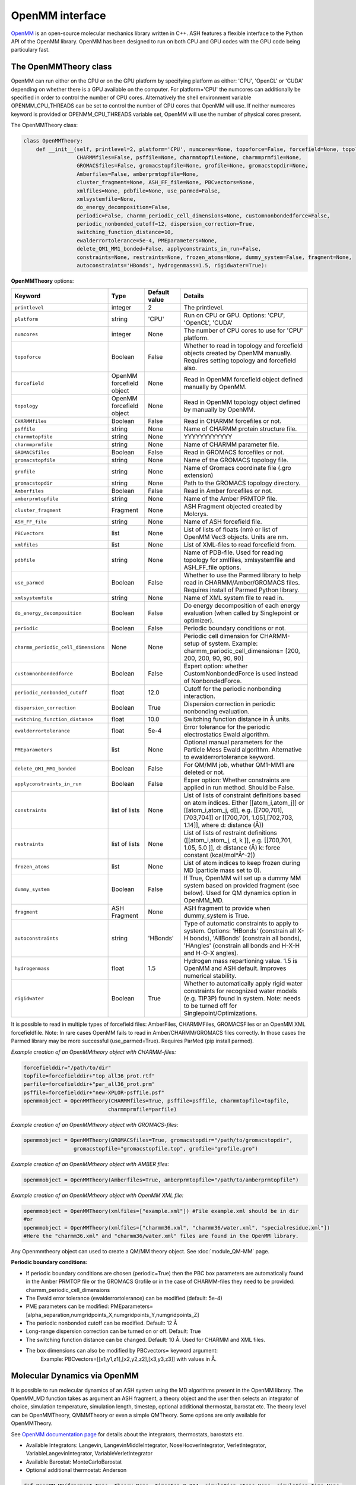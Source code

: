 ======================================
OpenMM interface
======================================

`OpenMM <https://openmm.org>`_ is an open-source molecular mechanics library written in C++. ASH features a flexible interface to the Python API of the OpenMM library. 
OpenMM has been designed to run on both CPU and GPU codes with the GPU code being particulary fast.



######################################
The OpenMMTheory class 
######################################

OpenMM can run either on the CPU or on the GPU platform by specifying platform as either: 'CPU', 'OpenCL' or 'CUDA' depending on whether there is a GPU available on the computer. 
For platform='CPU' the numcores can additionally be specified in order to control the number of CPU cores. Alternatively the shell environment variable OPENMM_CPU_THREADS can be set 
to control the number of CPU cores that OpenMM will use. If neither numcores keyword is provided or OPENMM_CPU_THREADS variable set, OpenMM will use the number of physical cores present.

The OpenMMTheory class:

.. code-block:: python

    class OpenMMTheory:
        def __init__(self, printlevel=2, platform='CPU', numcores=None, topoforce=False, forcefield=None, topology=None,
                     CHARMMfiles=False, psffile=None, charmmtopfile=None, charmmprmfile=None,
                     GROMACSfiles=False, gromacstopfile=None, grofile=None, gromacstopdir=None,
                     Amberfiles=False, amberprmtopfile=None,
                     cluster_fragment=None, ASH_FF_file=None, PBCvectors=None,
                     xmlfiles=None, pdbfile=None, use_parmed=False,
                     xmlsystemfile=None,
                     do_energy_decomposition=False,
                     periodic=False, charmm_periodic_cell_dimensions=None, customnonbondedforce=False,
                     periodic_nonbonded_cutoff=12, dispersion_correction=True,
                     switching_function_distance=10,
                     ewalderrortolerance=5e-4, PMEparameters=None,
                     delete_QM1_MM1_bonded=False, applyconstraints_in_run=False,
                     constraints=None, restraints=None, frozen_atoms=None, dummy_system=False, fragment=None, 
                     autoconstraints='HBonds', hydrogenmass=1.5, rigidwater=True):


**OpenMMTheory** options:

.. list-table::
   :widths: 15 15 15 60
   :header-rows: 1

   * - Keyword
     - Type
     - Default value
     - Details
   * - ``printlevel``
     - integer
     - 2
     - The printlevel.
   * - ``platform``
     - string
     - 'CPU'
     - Run on CPU or GPU. Options: 'CPU', 'OpenCL', 'CUDA'
   * - ``numcores``
     - integer
     - None
     - The number of CPU cores to use for 'CPU' platform.
   * - ``topoforce``
     - Boolean
     - False
     - Whether to read in topology and forcefield objects created by OpenMM manually. Requires setting topology and forcefield also.
   * - ``forcefield``
     - OpenMM forcefield object
     - None
     - Read in OpenMM forcefield object defined manually by OpenMM.
   * - ``topology``
     - OpenMM forcefield object
     - None
     - Read in OpenMM topology object defined by manually by OpenMM.
   * - ``CHARMMfiles``
     - Boolean
     - False
     - Read in CHARMM forcefiles or not.
   * - ``psffile``
     - string
     - None
     - Name of CHARMM protein structure file.
   * - ``charmmtopfile``
     - string
     - None
     - YYYYYYYYYYYY
   * - ``charmmprmfile``
     - string
     - None
     - Name of CHARMM parameter file.
   * - ``GROMACSfiles``
     - Boolean
     - False
     - Read in GROMACS forcefiles or not.
   * - ``gromacstopfile``
     - string
     - None
     - Name of the GROMACS topology file.
   * - ``grofile``
     - string
     - None
     - Name of Gromacs coordinate file (.gro extension)
   * - ``gromacstopdir``
     - string
     - None
     - Path to the GROMACS topology directory.
   * - ``Amberfiles``
     - Boolean
     - False
     - Read in Amber forcefiles or not.
   * - ``amberprmtopfile``
     - string
     - None
     - Name of the Amber PRMTOP file.
   * - ``cluster_fragment``
     - Fragment
     - None
     - ASH Fragment objected created by Molcrys.
   * - ``ASH_FF_file``
     - string
     - None
     - Name of ASH forcefield file.
   * - ``PBCvectors``
     - list
     - None
     - List of lists of floats (nm) or list of OpenMM Vec3 objects. Units are nm.
   * - ``xmlfiles``
     - list
     - None
     - List of XML-files to read forcefield from.
   * - ``pdbfile``
     - string
     - None
     - Name of PDB-file. Used for reading topology for xmlfiles, xmlsystemfile and ASH_FF_file options.
   * - ``use_parmed``
     - Boolean
     - False
     - Whether to use the Parmed library to help read in CHARMM/Amber/GROMACS files. Requires install of Parmed Python library.
   * - ``xmlsystemfile``
     - string
     - None
     - Name of XML system file to read in.
   * - ``do_energy_decomposition``
     - Boolean
     - False
     - Do energy decomposition of each energy evaluation (when called by Singlepoint or optimizer).
   * - ``periodic``
     - Boolean
     - False
     - Periodic boundary conditions or not.
   * - ``charmm_periodic_cell_dimensions``
     - None
     - None
     - Periodic cell dimension for CHARMM-setup of system. Example: charmm_periodic_cell_dimensions= [200, 200, 200, 90, 90, 90]
   * - ``customnonbondedforce``
     - Boolean
     - False
     - Expert option: whether CustomNonbondedForce is used instead of NonbondedForce.
   * - ``periodic_nonbonded_cutoff``
     - float
     - 12.0
     - Cutoff for the periodic nonbonding interaction.
   * - ``dispersion_correction``
     - Boolean
     - True
     - Dispersion correction in periodic nonbonding evaluation.
   * - ``switching_function_distance``
     - float
     - 10.0
     - Switching function distance in Å units.
   * - ``ewalderrortolerance``
     - float
     - 5e-4
     - Error tolerance for the periodic electrostatics Ewald algorithm.
   * - ``PMEparameters``
     - list
     - None
     - Optional manual parameters for the Particle Mess Ewald algorithm. Alternative to ewalderrortolerance keyword.
   * - ``delete_QM1_MM1_bonded``
     - Boolean
     - False
     - For QM/MM job, whether QM1-MM1 are deleted or not.
   * - ``applyconstraints_in_run``
     - Boolean
     - False
     - Exper option: Whether constraints are applied in run method. Should be False.
   * - ``constraints``
     - list of lists
     - None
     - List of lists of constraint definitions based on atom indices. Either [[atom_i,atom_j]] or [[atom_i,atom_j, d]], e.g. [[700,701],[703,704]] or [[700,701, 1.05],[702,703, 1.14]], where d: distance (Å))
   * - ``restraints``
     - list of lists
     - None
     - List of lists of restraint definitions ([[atom_i,atom_j, d, k ]], e.g. [[700,701, 1.05, 5.0 ]], d: distance (Å) k: force constant (kcal/mol*Å^-2))
   * - ``frozen_atoms``
     - list
     - None
     - List of atom indices to keep frozen during MD (particle mass set to 0).
   * - ``dummy_system``
     - Boolean
     - False
     - If True, OpenMM will set up a dummy MM system based on provided fragment (see below). Used for QM dynamics option in OpenMM_MD.
   * - ``fragment``
     - ASH Fragment
     - None
     - ASH fragment to provide when dummy_system is True.
   * - ``autoconstraints``
     - string
     - 'HBonds'
     - Type of automatic constraints to apply to system. Options: 'HBonds' (constrain all X-H bonds), 'AllBonds' (constrain all bonds), 'HAngles' (constrain all bonds and  H-X-H and H-O-X angles).
   * - ``hydrogenmass``
     - float
     - 1.5
     - Hydrogen mass repartioning value. 1.5 is OpenMM and ASH default. Improves numerical stability.
   * - ``rigidwater``
     - Boolean
     - True
     - Whether to automatically apply rigid water constraints for recognized water models (e.g. TIP3P) found in system. Note: needs to be turned off for Singlepoint/Optimizations.







It is possible to read in multiple types of forcefield files: AmberFiles, CHARMMFiles, GROMACSFiles or an OpenMM XML forcefieldfile.
Note: In rare cases OpenMM fails to read in Amber/CHARMM/GROMACS files correctly. In those cases the Parmed library may be more successful (use_parmed=True). Requires ParMed (pip install parmed).

*Example creation of an OpenMMtheory object with CHARMM-files:*

.. code-block:: python

    forcefielddir="/path/to/dir"
    topfile=forcefielddir+"top_all36_prot.rtf"
    parfile=forcefielddir+"par_all36_prot.prm"
    psffile=forcefielddir+"new-XPLOR-psffile.psf"
    openmmobject = OpenMMTheory(CHARMMfiles=True, psffile=psffile, charmmtopfile=topfile,
                               charmmprmfile=parfile)

*Example creation of an OpenMMtheory object with GROMACS-files:*

.. code-block:: python

    openmmobject = OpenMMTheory(GROMACSfiles=True, gromacstopdir="/path/to/gromacstopdir",
                    gromacstopfile="gromacstopfile.top", grofile="grofile.gro")

*Example creation of an OpenMMtheory object with AMBER files:*

.. code-block:: python

    openmmobject = OpenMMTheory(Amberfiles=True, amberprmtopfile="/path/to/amberprmtopfile")

*Example creation of an OpenMMtheory object with OpenMM XML file:*

.. code-block:: python

    openmmobject = OpenMMTheory(xmlfiles=["example.xml"]) #File example.xml should be in dir
    #or
    openmmobject = OpenMMTheory(xmlfiles=["charmm36.xml", "charmm36/water.xml", "specialresidue.xml"]) 
    #Here the "charmm36.xml" and "charmm36/water.xml" files are found in the OpenMM library.



Any Openmmtheory object can used to create a QM/MM theory object. See :doc:`module_QM-MM` page.

**Periodic boundary conditions:**

- If periodic boundary conditions are chosen (periodic=True) then the PBC box parameters are automatically found in the Amber PRMTOP file or the GROMACS Grofile or in the case of CHARMM-files they need to be provided: charmm_periodic_cell_dimensions
- The Ewald error tolerance (ewalderrortolerance) can be modified (default: 5e-4)
- PME parameters can be modified: PMEparameters=[alpha_separation,numgridpoints_X,numgridpoints_Y,numgridpoints_Z] 
- The periodic nonbonded cutoff can be modified. Default: 12 Å
- Long-range dispersion correction can be turned on or off. Default: True
- The switching function distance can be changed. Default: 10 Å. Used for CHARMM and XML files.
- The box dimensions can also be modified by PBCvectors= keyword argument:
    Example: PBCvectors=[[x1,y1,z1],[x2,y2,z2],[x3,y3,z3]] with values in Å.

######################################
Molecular Dynamics via OpenMM
######################################

It is possible to run molecular dynamics of an ASH system using the MD algorithms present in the OpenMM library.
The OpenMM_MD function takes as argument an ASH fragment, a theory object and the user then selects an integrator of choice, simulation temperature, simulation length, timestep, optional additional thermostat, barostat etc.
The theory level can be OpenMMTheory, QMMMTheory or even a simple QMTheory.
Some options are only available for OpenMMTheory.

See `OpenMM documentation page <http://docs.openmm.org/latest/userguide/application.html#integrators>`_  for details about the integrators, thermostats, barostats etc.

- Available Integrators: Langevin, LangevinMiddleIntegrator, NoseHooverIntegrator, VerletIntegrator, VariableLangevinIntegrator, VariableVerletIntegrator
- Available Barostat: MonteCarloBarostat
- Optional additional thermostat: Anderson

.. code-block:: python

    def OpenMM_MD(fragment=None, theory=None, timestep=0.004, simulation_steps=None, simulation_time=None,
                traj_frequency=1000, temperature=300, integrator='LangevinMiddleIntegrator',
                barostat=None, pressure=1, trajectory_file_option='DCD', trajfilename='trajectory',
                coupling_frequency=1, charge=None, mult=None,
                anderson_thermostat=False,
                enforcePeriodicBox=True, dummyatomrestraint=False, center_on_atoms=None, solute_indices=None,
                datafilename=None, dummy_MM=False, plumed_object=None, add_center_force=False,
                center_force_atoms=None, centerforce_constant=1.0, barostat_frequency=25, specialbox=False):


**OpenMM_MD** options:

.. list-table::
   :widths: 15 15 15 60
   :header-rows: 1

   * - Keyword
     - Type
     - Default value
     - Details
   * - ``fragment``
     - ASH Fragment
     - None
     - The ASH fragment.
   * - ``theory``
     - ASH Theory
     - None
     - The ASH Theory object.
   * - ``timestep``
     - float
     - 0.004
     - The timestep . Default: 0.004 ps (suitable for LangevinMiddleIntegrator dynamics with frozen X-H bonds)
   * - ``simulation_steps``
     - integer
     - None
     - Number of simulation steps to take. Alternative to simulation_time below
   * - ``simulation_time``
     - float
     - None
     - Length of simulation in picoseconds. Alternative to simulation_time above.
   * - ``temperature``
     - integer
     - 300
     - The temperature in Kelvin.
   * - ``integrator``
     - string
     - LangevinMiddleIntegrator
     - The integrator to use. Options: 'Langevin', 'LangevinMiddleIntegrator', 'NoseHooverIntegrator', 'VerletIntegrator', 'VariableLangevinIntegrator', 'VariableVerletIntegrator'
   * - ``coupling_frequency``
     - integer
     - 1
     - The coupling frequency of thermostat (in ps^-1 for Nosé-Hoover and Langevin-type)
   * - ``barostat``
     - string
     - None
     - Barostat to use for NPT simulations. Options: 'MonteCarloBarostat'
   * - ``barostat_frequency``
     - int
     - 25
     - Frequency of barostat update.
   * - ``pressure``
     - int
     - 1
     - Pressure to enforce by barostat
   * - ``anderson_thermostat``
     - Boolean
     - False
     - Whether to use Andersen Thermostat
   * - ``trajectory_file_option``
     - string
     - 'DCD'
     - Type of trajectory file. Options: 'DCD' (compressed), 'PDB', 'NetCDFReporter' (compressed), 'HDF5Reporter' (compressed). Applies only to pure MM simulations.
   * - ``traj_frequency``
     - integer
     - 1000
     - Frequency of writing trajectory (every Xth timestep).
   * - ``trajfilename``
     - string
     - None
     - Name of trajectory file (without suffix).
   * - ``enforcePeriodicBox``
     - Boolean
     - True
     - Enforce PBC image during simulation. Fixes PBC-image artifacts in trajectory.
   * - ``center_on_atoms``
     - list
     - None
     - Expert options: Center system on these atoms.
   * - ``dummyatomrestraint``
     - Boolean
     - False
     - Expert options: Dummy atom restraints.
   * - ``solute_indices``
     - list
     - None
     - Expert options: solute_indices
   * - ``add_center_force``
     - Boolean
     - False
     - Whether to add a spherical force that pushes atoms to the center.
   * - ``center_force_atoms``
     - list
     - None
     - List of atom indices that the center force acts on.
   * - ``centerforce_constant``
     - float
     - None
     - Value of the spherical center force in kcal/mol/Ang^2.
   * - ``specialbox``
     - Boolean
     - False
     - Expert option: Special box for QM/MM.
   * - ``plumed_object``
     - ASH-Plumed object
     - None
     - Expert option: Plumed object for biased dynamics.



Note that constraints, autoconstraints, restraints and frozen_atoms must be defined in the OpenMMTHeory object before.



Example:

.. code-block:: python

    from ash import *

    #Forcefield parameters
    forcefielddir="/home/bjornsson/ASH-DEV_GIT/testsuite/OpenMM-files-for-tests/dhfr/charmm/"
    psffile=forcefielddir+"step3_pbcsetup.psf"
    topfile=forcefielddir+"top_all36_prot.rtf"
    prmfile=forcefielddir+"par_all36_prot.prm"

    #Defining fragment
    xyzfile=forcefielddir+"file.xyz"
    frag = Fragment(xyzfile=xyzfile, conncalc=False)

    #Defining OpenMM theory object: CHARMM forcefield with periodic boundary conditions
    openmmobject = OpenMMTheory(psffile=psffile, CHARMMfiles=True, charmmtopfile=topfile,
        charmmprmfile=prmfile, periodic=True, charmm_periodic_cell_dimensions=[80, 80, 80, 90, 90, 90],
        dispersion_correction=False, periodic_nonbonded_cutoff=12, switching_function_distance=10,
        PMEparameters=[1.0/0.34, 90, 90, 90])

    #Launching a molecular dynamics simulation
    OpenMM_MD(fragment=frag, theory=openmmobject, timestep=0.001, simulation_steps=20, traj_frequency=1, temperature=300,
        integrator='LangevinMiddleIntegrator', coupling_frequency=1, trajectory_file_option='DCD')


**General constraints or H-mass modification:**

- In order to allow shorter timesteps in MD simulations it is common to utilize some general constraints in biomolecular simulations, e.g. all X-H bonds, all bonds or even all-bond and some angles. This can be accomplished  via the autoconstraints option (NOTE: an option to OpenMMTheory). autoconstraints can be set to: 'HBonds' (X-H bonds constrained), 'AllBonds' (all bonds constrained), 'HAngles' (all bonds and H-X-H and H-O-X angles constrained) or None (default)
- An alternative (or addition) is to change the masses of the hydrogen atoms (fastest-moving atoms). This is also an option to OpenMMTheory. hydrogenmass keyword takes an integer and can e.g. be 2 (mass of deuterium) or heavier. hydrogenmass=1.5 is default (default in OpenMM) .



General X-H constraints and deuterium-mass example:

.. code-block:: python

    from ash import *

    #Forcefield parameters
    forcefielddir="/home/bjornsson/ASH-DEV_GIT/testsuite/OpenMM-files-for-tests/dhfr/charmm/"
    psffile=forcefielddir+"step3_pbcsetup.psf"
    topfile=forcefielddir+"top_all36_prot.rtf"
    prmfile=forcefielddir+"par_all36_prot.prm"

    #Defining fragment
    xyzfile=forcefielddir+"file.xyz"
    frag = Fragment(xyzfile=xyzfile, conncalc=False)

    #Defining OpenMM theory object: CHARMM forcefield with periodic boundary conditions
    openmmobject = OpenMMTheory(psffile=psffile, CHARMMfiles=True, charmmtopfile=topfile,
        charmmprmfile=prmfile, periodic=True, charmm_periodic_cell_dimensions=[80, 80, 80, 90, 90, 90], autoconstraints='HBonds', hydrogenmass=2)

    #Launching a molecular dynamics simulation
    OpenMM_MD(fragment=frag, theory=openmmobject, timestep=0.001, simulation_steps=20, traj_frequency=1, temperature=300,
        integrator='LangevinMiddleIntegrator', coupling_frequency=1, trajectory_file_option='DCD')



Dealing with PBC image problems in trajectory. See `OpenMM FAQ <https://github.com/openmm/openmm/wiki/Frequently-Asked-Questions#how-do-periodic-boundary-conditions-work>`_
To obtain a more pleasing visualization of the trajectory you can "reimage" the trajectory afterwards using the program mdtraj (requires installation of mdtraj: pip install mdtraj)

Example:

.. code-block:: python

    from ash import *
    #Provide trajectory file, PDB topology file and final format of trajectory
    MDtraj_imagetraj("output_traj.dcd", "final_MDfrag_laststep.pdb", format='DCD')
    
    #If periodic box info is missing from trajectory file (can happen with CHARMM files):
    MDtraj_imagetraj("out", pdbtopology, format='DCD', unitcell_lengths=[100.0,100.0,100.0], unitcell_angles=[90.0,90.0,90.0])


######################################
PBC box relaxation via NPT 
######################################

This function allows one to conveniently run multiple NPT simulations (constant pressure and temperature) in order to converge the periodic box dimensions
of the system.


.. code-block:: python

    def OpenMM_box_relaxation(fragment=None, theory=None, datafilename="nptsim.csv", numsteps_per_NPT=10000,
                              volume_threshold=1.0, density_threshold=0.001, temperature=300, timestep=0.004,
                              traj_frequency=100, trajfilename='relaxbox_NPT', trajectory_file_option='DCD', coupling_frequency=1):
        """NPT simulations until volume and density stops changing

        Args:
            fragment ([type], optional): [description]. Defaults to None.
            theory ([type], optional): [description]. Defaults to None.
            datafilename (str, optional): [description]. Defaults to "nptsim.csv".
            numsteps_per_NPT (int, optional): [description]. Defaults to 10000.
            volume_threshold (float, optional): [description]. Defaults to 1.0.
            density_threshold (float, optional): [description]. Defaults to 0.001.
            temperature (int, optional): [description]. Defaults to 300.
            timestep (float, optional): [description]. Defaults to 0.004.
            traj_frequency (int, optional): [description]. Defaults to 100.
            trajectory_file_option (str, optional): [description]. Defaults to 'DCD'.
            coupling_frequency (int, optional): [description]. Defaults to 1.
        """


######################################
Simple minimization via OpenMM
######################################

A classical system setup typically requires a minimization to get rid of large initial forces related to non-ideal atom positions.
The simple minimizer in the OpenMM library works well for this purpose although achieving convergence can be difficult.
Typically a few 100-1000 steps of minimization is sufficient to get rid of the major forces.

Example:

.. code-block:: python

    from ash import *

    #Forcefield parameters
    forcefielddir="/home/bjornsson/ASH-DEV_GIT/testsuite/OpenMM-files-for-tests/dhfr/charmm/"
    psffile=forcefielddir+"step3_pbcsetup.psf"
    topfile=forcefielddir+"top_all36_prot.rtf"
    prmfile=forcefielddir+"par_all36_prot.prm"

    #Defining fragment
    xyzfile=forcefielddir+"file.xyz"
    frag = Fragment(xyzfile=xyzfile, conncalc=False)

    #Defining OpenMM theory object: CHARMM forcefield with periodic boundary conditions
    openmmobject = OpenMMTheory(psffile=psffile, CHARMMfiles=True, charmmtopfile=topfile,
        charmmprmfile=prmfile, periodic=True, charmm_periodic_cell_dimensions=[80, 80, 80, 90, 90, 90])

    #Launching a minimization
    OpenMM_Opt(fragment=frag, theory=openmmobject, maxiter=1000, tolerance=1)
    #After minimization, the ASH fragment is updated, a PDB-file is written out: frag-minimized.pdb
    #Alternative XYZ write-out:
    frag.write_xyzfile(xyzfilename="frag_afteropt.xyz")


If you want to do a simple minimization of only the H-atoms of your system (e.g. your protein with newly added H-atoms),
you can do this by freezing all non-H atoms. An ASH fragment can conveniently give you lists of atom indices by the built-in functions:

- fragment.get_atomindices_for_element('C')   #List of atom-indices for carbon atoms in the system
- fragment.get_atomindices_except_element('H')   #List of atom-indices for all atoms except the chosen element (here H).

Note: all constraints in the OpenMM object needs to be turned off for (autoconstraints=None, rigidwater=False) for this many frozen atoms (frozen atoms can not have constraints).

.. code-block:: python

    from ash import *


    pdbfile = "ash_inp.pdb"
    prmtopfile = "prmtop"

    frag = Fragment(pdbfile=pdbfile)

    #List of all non-H atoms
    allnonHatoms=frag.get_atomindices_except_element('H')

    openmmobject = OpenMMTheory(Amberfiles=True, amberprmtopfile=prmtopfile, periodic=True,
            platform='CPU', autoconstraints=None, rigidwater=False, frozen_atoms=allnonHatoms)

    OpenMM_Opt(fragment=frag, theory=openmmobject, maxiter=1000, tolerance=1)



######################################
System setup via OpenMM: Modeller
######################################

OpenMM features a convenient a `PDBfixer program <https://github.com/openmm/pdbfixer>`_ and  `Modeller tool <http://docs.openmm.org/latest/api-python/generated/simtk.openmm.app.modeller.Modeller.html>`_
that together are capable of setting up a new biomolecular system from scratch. See also `OpenMM-Model-building and editing <http://docs.openmm.org/7.2.0/userguide/application.html#model-building-and-editing>`_
As ASH features a highly convenient interface to these programs and OpenMM itself this allows near-automatic system-setup for biomolecular systems.

.. code-block:: python

    def OpenMM_Modeller(pdbfile=None, forcefield=None, xmlfile=None, waterxmlfile=None, watermodel=None, pH=7.0,
                        solvent_padding=10.0, solvent_boxdims=None, extraxmlfile=None, residue_variants=None,
                        ionicstrength=0.1, pos_iontype='Na+', neg_iontype='Cl-', platform='CPU'):


The OpenMM_Modeller function returns an ASH OpenMMTheory object and ASH fragment object that can be used directly as theory level for future calculations.
OpenMM_Modeller will also print various PDB-files associated with each step of the setup (H-addition, solvation, ionization etc.) that can be visualized for correctness.
An XML file associated with the system is created that can be used to create future OpenMMtheory objects from.

Lysozyme example (simple, no modifications required):

.. code-block:: python

    from ash import *

    #Original raw PDB-file (no hydrogens, nosolvent)
    #Download from https://www.rcsb.org/structure/1AKI
    pdbfile="1aki.pdb"


    #Defining residues with special user-wanted protonation states for residues in each indicated chain
    #Dictionary of dictionaries with the chainname (e.g. 'A','B') acting as keys for the outer dictionary and the resids being keys for the inner dictionary
    #Example: residue_variants={'A':{0:'LYN', 17:'CYX', 18:'ASH', 19:'HIE', 20:'HID', 21:'GLH' }}
    #resid 1: neutral LYS, resid 17, deprotonated CYS, resid 18 protonated ASP, 
    #resid 19 epsilon-protonated HIS, resid 20 delta-protonated HIS, 21 protonated GLU.
    residue_variants={}

    #Setting up new system, adding hydrogens, solvent, ions and defining forcefield, topology
    openmmobject, ashfragment = OpenMM_Modeller(pdbfile=pdbfile, forcefield='CHARMM36', watermodel="tip3p", pH=7.0, 
        solvent_padding=10.0, ionicstrength=0.1, residue_variants=residue_variants)

    #MM minimization for 100 steps
    OpenMM_Opt(fragment=ashfragment, theory=openmmobject, maxiter=100, tolerance=1)

    #Classical MD simulation for 10 ps
    OpenMM_MD(fragment=ashfragment, theory=openmmobject, timestep=0.001, simulation_time=10, traj_frequency=100, temperature=300,
        integrator='LangevinMiddleIntegrator', coupling_frequency=1, trajectory_file_option='DCD')


If the protein contains nonstandard residues (e.g. metallocofactors) that are not present in a typical protein forcefield (OpenMM_Modeller will exit with errors),
then these need to be provided using the extraxmlfile option.

.. code-block:: python

    openmmobject, ashfragment = OpenMM_Modeller(pdbfile=pdbfile, forcefield='CHARMM36', watermodel="tip3p", pH=7.0, 
        solvent_padding=10.0, ionicstrength=0.1, residue_variants=residue_variants, extraxmlfile="cofactor.xml")


The cofactor.xml file needs to define a forcefield (a nonbonded one at least) for the residue. 
Here defining a simple Fe(III) ion:

.. code-block:: text

    <ForceField>
    <AtomTypes>
    <Type name="FEX" class="Fe" element="Fe" mass="55.84700"/>
    </AtomTypes>
    <Residues>
    <Residue name="FE">
    <Atom name="FE" type="FEX"/>
    </Residue>
    </Residues>
    <NonbondedForce coulomb14scale="1.0" lj14scale="1.0">
    <Atom type="FEX" charge="3.0" sigma="1.3" epsilon="0.0"/>
    </NonbondedForce>
    <LennardJonesForce lj14scale="1.0">
    <Atom type="FEX" sigma="0.3" epsilon="0.00000"/>
    </LennardJonesForce>
    </ForceField>


See e.g. `Molecular Mechanics Tools <https://education.molssi.org/mm-tools/01-introduction/index.html>`_ for information on the format of the XML file.
See also information on the **write_nonbonded_FF_for_ligand** function on this page.

See :doc:`OpenMM-interface` for details and the :doc:`Metalloprotein-I` and :doc:`Metalloprotein-II` for step-by-step tutorials on the rubredoxin and ferredoxin metalloproteins.

Common error messages encountered when reading in user-defined XML-files:

-**ValueError: No template found for residue X (YYY).  This might mean your input topology is missing some atoms or bonds, or possibly that you are using the wrong force field.**

*This means that the parser encountered a completely unknown residue. You might have forgotten to read in the XML file to OpenMM_Modeller or the resname is not the same in the PDBfile as in the XML file. The atomnames and residue name in PDB-file must match the atomnames and residue name in the XML file. Also, element information (column 77-78) must be present in the PDB-file.*

- **ValueError: Found multiple definitions for atom type: X**  :  

*This means that the atomtypes you defined inside <AtomTypes> </AtomTypes> are not unique. Either you have accidentally two lines with the same name for atomtype or the general forcefield (e.g. CHARMM) already contains an atomtype definition with this name. In that case, choose a unique name.*

- **KeyError: 'SXM'**  :  

*Possibly means that your atomname definition points to an atomtype-name that does not exist*


- **ValueError: No template found for residue X (YYY).  The set of atoms matches YYY, but the bonds are different.  Perhaps the chain is missing a terminal group?'**  :  

*This means there is some mismatch between the information present in the PDB-file and the information in the XML-file you provided.
It's possible that the PDB-file contains connectivity statements at the bottom of the PDB-file (CONE lines) but no bond information is present in the XML file.
Solution: Either add the missing bond to the residue definition so that it matches the CONE lines or simply delete the CONE information that you don't need.*



Valid alternative residue names for alternative protonation states of titratable residues:

- LYN instead of LYS: deprotonated lysine residue (NH2 instead of NH3)
- CYX instead of CYS: deprotonated cysteine residue (S- instead of SH)
- ASH instead of ASP: protonated aspartate residue (COOH instead of COO-)
- GLH instead of GLU: protonated glutamate residue (COOH instead of COO-)
- HID instead of HIS: histidine protonated at delta nitrogen
- HIE instead of HIS: histidine protonated at epsilon nitrogen

.. note:: Note: these names should not be used in the PDB-file. Only in the residue_variants dictionary that you provide to OpenMM_Modeller.



######################################
Small molecule solvation
######################################

**WORK IN PROGRESS**

ASH also features a function to solvate a small molecule automatically. This also makes use of the Modeller functionality of OpenMM but is intended to be used for molecules 
for where forcefield parameters are typically not available: e.g. metal complexes. Instead of regular forcefield parameters, nonbonded parameters (charges and Lennard-Jones parameters) 
are defined for the solute (used for classical and QM/MM simulations) which can be used to perfrom classical MM dynamics or QM/MM dynamics.

See also :doc:`Explicit-solvation` workflow page.


.. code-block:: python

    def solvate_small_molecule(fragment=None, charge=None, mult=None, watermodel=None, solvent_boxdims=[70.0,70.0,70.0], 
                               nonbonded_pars="CM5_UFF", orcatheory=None, numcores=1):

The solvate_small_molecule function reads in an ASH fragment, as well as charge and multiplicity, name of watermodel (e.g. "TIP3P"), size of solvent box, option for 
how the nonbonded parameters should be prepared, an optional ORCATheory object and optional numcores.

Options:

- watermodel (string). Can be: 'TIP3P' only for now
- solvent_boxdims (list of floats). Cubic box dimensions in Angstrom.
- nonbonded_pars (string). Options: 'CM5_UFF', 'DDEC3', 'DDEC6' or 'xtb_UFF'
- orcatheory (ORCATheory object). Optional ORCAtheory object defining the theory for deriving charges/LJ parameters
- numcores (integer). Number of cores used in ORCA/xTB calculations

nonbonded_pars options:

- 'CM5_UFF' derives CM5 charges (scaled Hirshfeld charges) from an ORCA calculation of the molecule and uses UFF Lennard-Jones parameters
- 'DDEC3' and 'DDEC6' derive both charges and LJ parameters from an ORCA calculation. Uses the Chargemol program.
- 'xtb_UFF' performs an xTB calculation to derive charges and uses UFF for LJ.



Example:

.. code-block:: python

    from ash import *

    numcores=4
    #Molecule definition
    mol=Fragment(xyzfile="3fgaba.xyz")
    mol.charge=0;mol.mult=1

    #Solvate molecule (70x70x70 Å TIP3P box)
    forcefield, topology, ashfragment = solvate_small_molecule(fragment=mol, charge=mol.charge, 
        mult=mol.mult, watermodel='tip3p', solvent_boxdims=[70,70,70], nonbonded_pars="CM5_UFF", 
        numcores=numcores)


The output of the solvate_small_molecule function are files: "system_aftersolvent.pdb", "newfragment.ygg", "newfragment.xyz" that can be used to inspect the coordinates of the system.

Additionally the function returns an OpenMM forcefield object, an OpenMM topology and an ASH fragment. These can be used in a next step to create an OpenMMTheory object:

.. code-block:: python

    from ash import *

    #Creating new OpenMM object from forcefield, topology and and fragment
    openmmobject =OpenMMTheory(numcores=numcores, Modeller=True, forcefield=forcefield, topology=topology, 
                    periodic=True, autoconstraints='HBonds', rigidwater=True)


The OpenMMTheory object can then be used on its own or can be combined with a QM theory to define a QM/MM theory object etc.
See :doc:`Explicit-solvation` workflow for more information on how to use solvate_small_molecule in a multi-step workflow.


##############################################
Create nonbonded forcefield file for ligand
##############################################

**WORK IN PROGRESS**

ASH features a function (**write_nonbonded_FF_for_ligand**) that allows one to quickly
create an XML forcefield file for any residue based on xTB-derived or DFT-derived atomic charges (CM5 charges) together with element-specific
Lennard-Jones parameters.

DFT-example:

.. code-block:: text

    from ash import *

    #Script to get nonbonded model parameters for a ligand
    orcatheory=ORCATheory(orcasimpleinput="!r2scan ZORA ZORA-def2-TZVP tightscf CPCM", numcores=1)
    write_nonbonded_FF_for_ligand(xyzfile="ligand.xyz", charge=2, mult=1, resname="MCMtest",
        coulomb14scale=1.0, lj14scale=1.0, charge_model="CM5_ORCA", theory=orcatheory, LJ_model="UFF", charmm=True)

xTB-example:

.. code-block:: text

  from ash import *

  #Script to get nonbonded model parameters for a ligand
  write_nonbonded_FF_for_ligand(xyzfile="mcm.xyz", charge=-3, mult=1, resname="MCMtest",
      coulomb14scale=1.0, lj14scale=1.0, charge_model="xTB", LJ_model="UFF", charmm=True)

**Options:**

- coulomb14scale and lj14scale parameters can be changed, depending on what other forcefield this ligand-forcefield will be combined with.
- charmm=True keyword writes the forcefield file so that it is compatible with the CHARMM36 forcefield (i.e. containing both a NonbondedForce and LennardJonesForce block)


**NOTES**

- Parameters will be derived for each atom in the XYZ-file. Symmetry is currently not incorporated and this means that very 
  similar atoms in the structure will have their own charge/LJ parameters. Since this is not always desired, the user
  should take care to combine and symmetrize the parameters in the XML-file manually.
- For a ligand bound to the protein, special care must be taken. Charges are best derived from a ligand structure with all metal ions
  coordinated (e.g. including an amino acid side chain) but then the calculation will contain those extra atoms.
  This requires manual tweaking of the final charges (make sure that the sum of atom charges add up to the correct total charge).